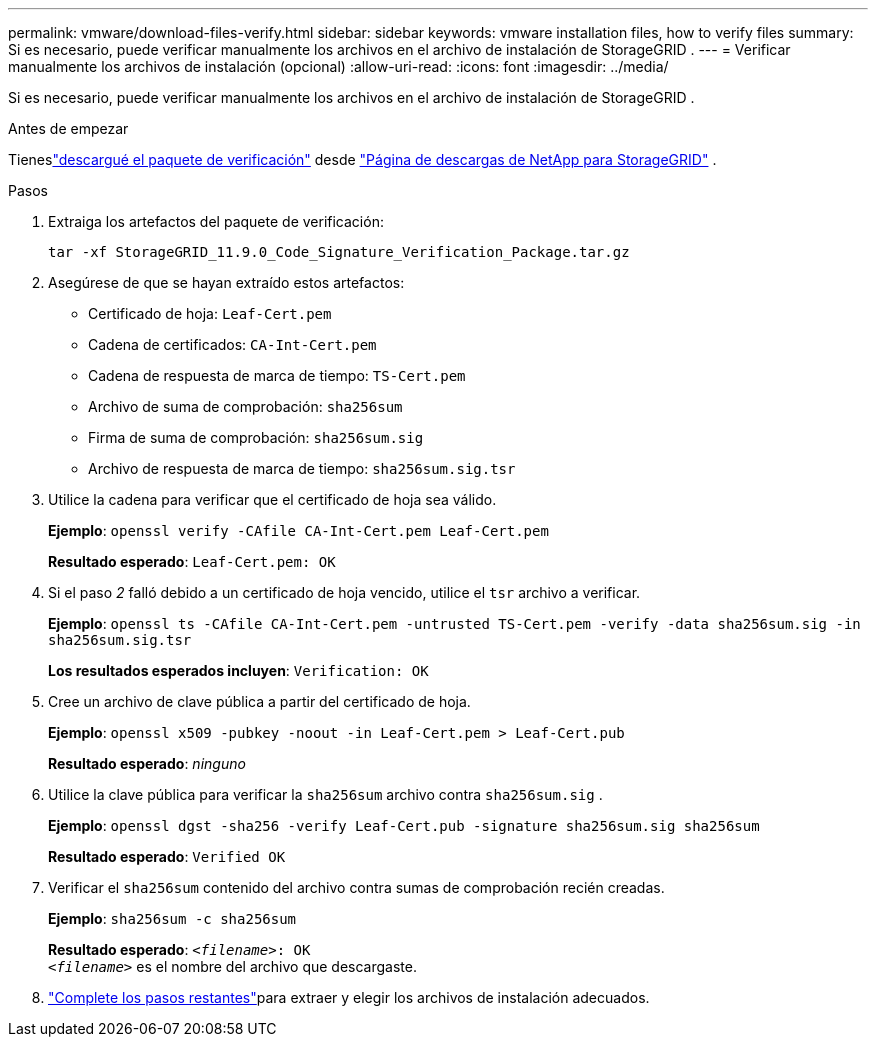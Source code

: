 ---
permalink: vmware/download-files-verify.html 
sidebar: sidebar 
keywords: vmware installation files, how to verify files 
summary: Si es necesario, puede verificar manualmente los archivos en el archivo de instalación de StorageGRID . 
---
= Verificar manualmente los archivos de instalación (opcional)
:allow-uri-read: 
:icons: font
:imagesdir: ../media/


[role="lead"]
Si es necesario, puede verificar manualmente los archivos en el archivo de instalación de StorageGRID .

.Antes de empezar
Tieneslink:../vmware/downloading-and-extracting-storagegrid-installation-files.html#vmware-download-verification-package["descargué el paquete de verificación"] desde https://mysupport.netapp.com/site/products/all/details/storagegrid/downloads-tab["Página de descargas de NetApp para StorageGRID"^] .

.Pasos
. Extraiga los artefactos del paquete de verificación:
+
`tar -xf StorageGRID_11.9.0_Code_Signature_Verification_Package.tar.gz`

. Asegúrese de que se hayan extraído estos artefactos:
+
** Certificado de hoja: `Leaf-Cert.pem`
** Cadena de certificados: `CA-Int-Cert.pem`
** Cadena de respuesta de marca de tiempo: `TS-Cert.pem`
** Archivo de suma de comprobación: `sha256sum`
** Firma de suma de comprobación: `sha256sum.sig`
** Archivo de respuesta de marca de tiempo: `sha256sum.sig.tsr`


. Utilice la cadena para verificar que el certificado de hoja sea válido.
+
*Ejemplo*: `openssl verify -CAfile CA-Int-Cert.pem Leaf-Cert.pem`

+
*Resultado esperado*: `Leaf-Cert.pem: OK`

. Si el paso _2_ falló debido a un certificado de hoja vencido, utilice el `tsr` archivo a verificar.
+
*Ejemplo*: `openssl ts -CAfile CA-Int-Cert.pem -untrusted TS-Cert.pem -verify -data sha256sum.sig -in sha256sum.sig.tsr`

+
*Los resultados esperados incluyen*: `Verification: OK`

. Cree un archivo de clave pública a partir del certificado de hoja.
+
*Ejemplo*: `openssl x509 -pubkey -noout -in Leaf-Cert.pem > Leaf-Cert.pub`

+
*Resultado esperado*: _ninguno_

. Utilice la clave pública para verificar la `sha256sum` archivo contra `sha256sum.sig` .
+
*Ejemplo*: `openssl dgst -sha256 -verify Leaf-Cert.pub -signature sha256sum.sig sha256sum`

+
*Resultado esperado*: `Verified OK`

. Verificar el `sha256sum` contenido del archivo contra sumas de comprobación recién creadas.
+
*Ejemplo*: `sha256sum -c sha256sum`

+
*Resultado esperado*: `_<filename>_: OK` +
`_<filename>_` es el nombre del archivo que descargaste.

. link:../vmware/downloading-and-extracting-storagegrid-installation-files.html["Complete los pasos restantes"]para extraer y elegir los archivos de instalación adecuados.

